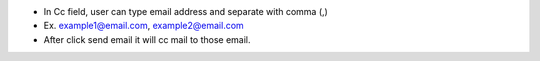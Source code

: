 * In Cc field, user can type email address and separate with comma (,)
* Ex. example1@email.com, example2@email.com
* After click send email it will cc mail to those email.
